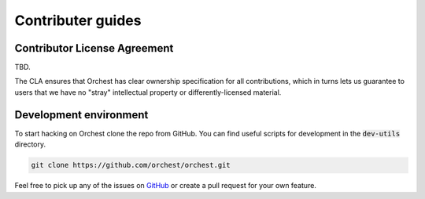 Contributer guides
==================

Contributor License Agreement
-----------------------------

TBD.

The CLA ensures that Orchest has clear ownership specification for all contributions, which in
turns lets us guarantee to users that we have no "stray" intellectual property or
differently-licensed material.


Development environment
-----------------------
To start hacking on Orchest clone the repo from GitHub. You can find useful scripts for development
in the :code:`dev-utils` directory.

.. code-block:: bash

   git clone https://github.com/orchest/orchest.git


Feel free to pick up any of the issues on `GitHub <https://github.com/orchest/orchest/issues>`_ or
create a pull request for your own feature.
